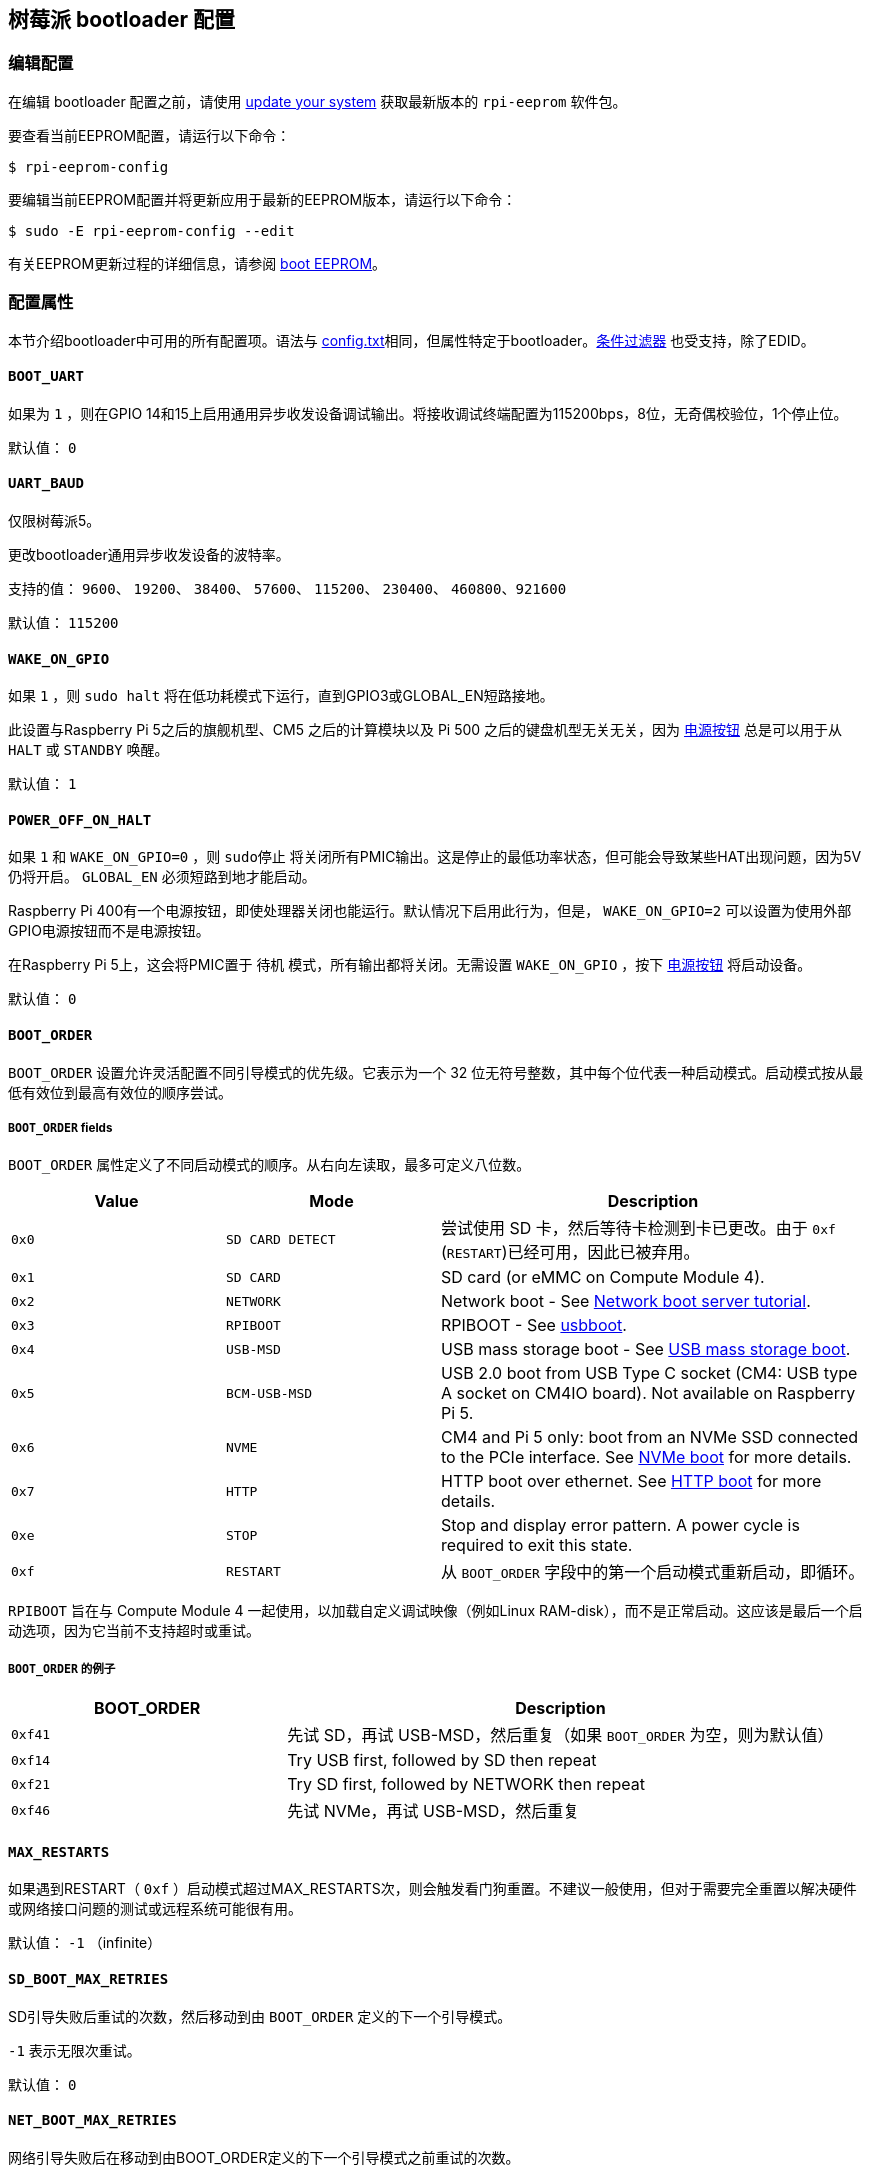 [[raspberry-pi-bootloader-configuration]]
== 树莓派 bootloader 配置

[[editing-the-configuration]]
=== 编辑配置

在编辑 bootloader 配置之前，请使用  xref:os.adoc#update-software[update your system] 获取最新版本的 `rpi-eeprom` 软件包。

要查看当前EEPROM配置，请运行以下命令：

[source,console]
----
$ rpi-eeprom-config
----

要编辑当前EEPROM配置并将更新应用于最新的EEPROM版本，请运行以下命令：

[source,console]
----
$ sudo -E rpi-eeprom-config --edit
----

有关EEPROM更新过程的详细信息，请参阅 xref:raspberry-pi.adoc#raspberry-pi-boot-eeprom[boot EEPROM]。

[[configuration-properties]]
=== 配置属性

本节介绍bootloader中可用的所有配置项。语法与 xref:config_txt.adoc[config.txt]相同，但属性特定于bootloader。xref:config_txt.adoc#conditional-filters[条件过滤器] 也受支持，除了EDID。

[[BOOT_UART]]
==== `BOOT_UART` 

如果为 `1` ，则在GPIO 14和15上启用通用异步收发设备调试输出。将接收调试终端配置为115200bps，8位，无奇偶校验位，1个停止位。

默认值： `0` 

[[UART_BAUD]]
==== `UART_BAUD` 

仅限树莓派5。

更改bootloader通用异步收发设备的波特率。

支持的值： `9600`、 `19200`、 `38400`、 `57600`、 `115200`、 `230400`、 `460800`、`921600` 

默认值： `115200` 

[[WAKE_ON_GPIO]]
==== `WAKE_ON_GPIO` 

如果 `1` ，则 `sudo halt` 将在低功耗模式下运行，直到GPIO3或GLOBAL_EN短路接地。

此设置与Raspberry Pi 5之后的旗舰机型、CM5 之后的计算模块以及 Pi 500 之后的键盘机型无关无关，因为 xref:raspberry-pi.adoc#power-button[电源按钮] 总是可以用于从 `HALT` 或 `STANDBY` 唤醒。

默认值： `1` 

[[POWER_OFF_ON_HALT]]
==== `POWER_OFF_ON_HALT` 

如果 `1` 和 `WAKE_ON_GPIO=0` ，则 `sudo停止` 将关闭所有PMIC输出。这是停止的最低功率状态，但可能会导致某些HAT出现问题，因为5V仍将开启。 `GLOBAL_EN` 必须短路到地才能启动。

Raspberry Pi 400有一个电源按钮，即使处理器关闭也能运行。默认情况下启用此行为，但是， `WAKE_ON_GPIO=2` 可以设置为使用外部GPIO电源按钮而不是电源按钮。

在Raspberry Pi 5上，这会将PMIC置于 `待机` 模式，所有输出都将关闭。无需设置 `WAKE_ON_GPIO` ，按下 xref:raspberry-pi.adoc#power-button[电源按钮] 将启动设备。

默认值： `0` 

[[BOOT_ORDER]]
==== `BOOT_ORDER` 

`BOOT_ORDER` 设置允许灵活配置不同引导模式的优先级。它表示为一个 32 位无符号整数，其中每个位代表一种启动模式。启动模式按从最低有效位到最高有效位的顺序尝试。

[[boot_order-fields]]
===== `BOOT_ORDER` fields

`BOOT_ORDER` 属性定义了不同启动模式的顺序。从右向左读取，最多可定义八位数。

[cols="1m,1m,2"]
|===
| Value | Mode | Description

| 0x0
| SD CARD DETECT
| 尝试使用 SD 卡，然后等待卡检测到卡已更改。由于 `0xf` (`RESTART`)已经可用，因此已被弃用。

| 0x1
| SD CARD
| SD card (or eMMC on Compute Module 4).

| 0x2
| NETWORK
| Network boot - See xref:remote-access.adoc#network-boot-your-raspberry-pi[Network boot server tutorial].

| 0x3
| RPIBOOT
| RPIBOOT - See https://github.com/raspberrypi/usbboot[usbboot].

| 0x4
| USB-MSD
| USB mass storage boot - See xref:raspberry-pi.adoc#usb-mass-storage-boot[USB mass storage boot].

| 0x5
| BCM-USB-MSD
| USB 2.0 boot from USB Type C socket (CM4: USB type A socket on CM4IO board). Not available on Raspberry Pi 5.

| 0x6
| NVME
| CM4 and Pi 5 only: boot from an NVMe SSD connected to the PCIe interface. See xref:raspberry-pi.adoc#nvme-ssd-boot[NVMe boot] for more details.

| 0x7
| HTTP
| HTTP boot over ethernet. See xref:raspberry-pi.adoc#http-boot[HTTP boot] for more details.

| 0xe
| STOP
| Stop and display error pattern. A power cycle is required to exit this state.

| 0xf
| RESTART
| 从 `BOOT_ORDER` 字段中的第一个启动模式重新启动，即循环。
|===

`RPIBOOT` 旨在与 Compute Module 4 一起使用，以加载自定义调试映像（例如Linux RAM-disk），而不是正常启动。这应该是最后一个启动选项，因为它当前不支持超时或重试。

[[boot_order-examples]]
===== `BOOT_ORDER` 的例子

[cols="1m,2"]
|===
| BOOT_ORDER | Description

| 0xf41
| 先试 SD，再试 USB-MSD，然后重复（如果 `BOOT_ORDER` 为空，则为默认值）
| 0xf14
| Try USB first, followed by SD then repeat

| 0xf21
| Try SD first, followed by NETWORK then repeat

| 0xf46
| 先试 NVMe，再试 USB-MSD，然后重复
|===

[[MAX_RESTARTS]]
==== `MAX_RESTARTS` 

如果遇到RESTART（ `0xf` ）启动模式超过MAX_RESTARTS次，则会触发看门狗重置。不建议一般使用，但对于需要完全重置以解决硬件或网络接口问题的测试或远程系统可能很有用。

默认值： `-1` （infinite）

[[SD_BOOT_MAX_RETRIES]]
==== `SD_BOOT_MAX_RETRIES` 

SD引导失败后重试的次数，然后移动到由 `BOOT_ORDER` 定义的下一个引导模式。

`-1` 表示无限次重试。

默认值： `0` 

[[NET_BOOT_MAX_RETRIES]]
==== `NET_BOOT_MAX_RETRIES` 

网络引导失败后在移动到由BOOT_ORDER定义的下一个引导模式之前重试的次数。

`-1` 表示无限次重试。

默认值： `0` 

[[DHCP_TIMEOUT]]
==== `DHCP_TIMEOUT` 

当前迭代失败之前整个DHCP序列的超时时间（以毫秒为单位）。

最低： `5000` 

默认值： `45000` 

[[DHCP_REQ_TIMEOUT]]
==== `DHCP_REQ_TIMEOUT` 

重试DHCP DISCOVER或DHCP REQ之前的超时时间（以毫秒为单位）。

最低： `500` 

默认值： `4000` 

[[TFTP_FILE_TIMEOUT]]
==== `TFTP_FILE_TIMEOUT` 

通过TFTP下载单个文件的超时时间（以毫秒为单位）。

最低： `5000` 

默认值： `30000` 

[[TFTP_IP]]
==== `TFTP_IP` 

TFTP服务器的可选带点十进制ip地址（例如192.168.1.99），它覆盖DHCP请求中的server-ip。

这在家庭网络上可能很有用，因为可以使用tftpd-hpa代替dnsmasq，其中宽带路由器是DHCP服务器。

默认值： `""` 

[[TFTP_PREFIX]]
==== `TFTP_PREFIX` 

为了支持每个 Raspberry Pi 独特的 TFTP 启动目录，引导加载程序会在文件名前加上设备特定目录的前缀。如果在前缀目录中既找不到 start4.elf 也找不到 start.elf，那么前缀就会被清除。

在早期型号上，序列号被用作前缀，但在 Raspberry Pi 4 和 5 上，MAC 地址不再由序列号生成，因此很难通过检查 DHCPDISCOVER 数据包在服务器上自动创建 tftpboot 目录。为了支持这一点，TFTP_PREFIX 可以自定义为 MAC 地址、固定值或序列号（默认值）。

|===
| Value | Description

| 0
| Use the serial number e.g.  `9ffefdef/` 

| 1
| 使用 `TFTP_PREFIX_STR` 指定的字符串

| 2
| Use the MAC address e.g.  `dc-a6-32-01-36-c2/` 
|===

默认值：0

[[TFTP_PREFIX_STR]]
==== `TFTP_PREFIX_STR` 

指定当 `TFTP_PREFIX` 设置为 1 时使用的自定义目录前缀字符串。例如：- `TFTP_PREFIX_STR=tftp_test/` 

默认值： `""` 

最大长度：32个字符

[[PXE_OPTION43]]
==== `PXE_OPTION43` 

用不同的字符串覆盖 PXE Option43 匹配字符串。通常情况下，对 DHCP 服务器进行定制比改变客户端行为要好，但在无法做到这一点的情况下，我们提供了这个选项。

默认值： `Raspberry Pi Boot` 

[[DHCP_OPTION97]]
==== `DHCP_OPTION97` 

在早期版本中，客户端 GUID（Option97）只是重复四次的序列号。默认情况下，新的 GUID 格式是四字符代码（FourCC）（Raspberry Pi 4 为 `RPi4` `0x34695052` 或 Raspberry Pi 5 为 `RPi5` `0x35695052` ）、电路板修订版（例如 `0x00c03111` 或 `0x00d04170`）（4 个字节）、mac 地址的最小有效 4 个字节和 4 个字节序列号的连接。
这样做的目的是使其具有唯一性，同时也为 DHCP 服务器提供结构化信息，从而无需依赖以太网 MAC OUID 就能识别 Raspberry Pi 4 和 5 计算机。

指定 `DHCP_OPTION97=0` 可恢复旧的行为，或指定一个非零十六进制值来指定自定义的 4 字节前缀。

默认值： `0x34695052` 

[[MAC_ADDRESS]]
==== `MAC_ADDRESS` 

使用给定值覆盖Raspberry Pi以太网MAC地址。例如 `dc:a6:32:01:36:c2` 

默认值： `""` 

[[MAC_ADDRESS_OTP]]
==== `MAC_ADDRESS_OTP` 

使用存储在 xref:raspberry-pi.adoc#write-and-read-customer-otp-values[客户OTP] 寄存器中的值覆盖Raspberry Pi以太网MAC地址。

例如，使用存储在 `Customer OTP` 的第0行和第1行中的MAC地址。
[source,ini]
----
MAC_ADDRESS_OTP=0,1
----

第一个值（示例中的第 0 行）包含 OUI 和 MAC 地址最重要的 8 位。第二个值（示例中的第 1 行）存储 MAC 地址的剩余 16 位。
这与 Raspberry Pi 制造时编程的 MAC 地址格式相同。

可以按任一顺序选择和组合任何两个客户行。

在 `vcgencmd otp_dump` 输出中， `Customer OTP` 行是 OTP 寄存器 36 至 43，因此如果对前两行进行如下编程，那么 `MAC_ADDRESS_OTP=0,1` 将给出一个 MAC 地址 `e4:5f:01:20:24:7e` 。
 
----
36:247e0000
37:e45f0120
----

默认值： `""` 

[[static-ip-address-configuration]]
==== 静态IP地址配置

如果TFTP_IP并设置了以下选项，则跳过DHCP并应用静态IP配置。如果TFTP服务器与客户端位于同一子网上，则可以省略GATEWay。

[[CLIENT_IP]]
===== `CLIENT_IP` 

客户端的IP地址，例如 `192.168.0.32` 

默认值： `""` 

[[SUBNET]]
===== `SUBNET` 

子网地址掩码，例如 `255.255.255.0` 

默认值： `""` 

[[GATEWAY]]
===== `GATEWAY` 

如果TFTP服务器在不同的子网上，则使用的网关地址，例如 `192.168.0.1` 

默认值： `""` 

[[DISABLE_HDMI]]
==== `DISABLE_HDMI` 

如果 `DISABLE_HDMI=1` ， xref:raspberry-pi.adoc#boot-diagnostics-on-the-raspberry-pi-4[HDMI 启动诊断] 显示将被禁用。其他非零值保留供将来使用。

默认值： `0` 

[[HDMI_DELAY]]
==== `HDMI_DELAY` 

跳过 HDMI 诊断显示，最多 N 秒（默认 5 秒），除非发生致命错误。默认行为旨在避免在正常的 SD/USB 启动过程中短暂出现启动加载程序诊断屏幕。

默认值： `5` 

[[ENABLE_SELF_UPDATE]]
==== `ENABLE_SELF_UPDATE` 

使bootloader能够从TFTP或USB大容量存储设备（MSD）引导文件系统更新自身。

如果启用了自我更新，引导加载程序将在引导文件系统中查找更新文件（.sig/.upd）。如果更新映像与当前映像不同，则应用更新并重置系统。否则，如果 EEPROM 映像字节对字节完全相同，则引导继续正常进行。

注意事项：

* 2021 年之前的引导加载程序版本不支持 `自我更新` 。
* 2022 年之前，SD 启动时未启用自我更新。在 Raspberry Pi 4 上，ROM 已经可以从 SD 卡加载 recovery.bin。在 CM4 上，self-update 和 recovery.bin 都不起作用，需要 USB 启动（参见 xref:compute-module.adoc#compute-module-eeprom-bootloader[计算模块 EEPROM 启动加载程序文档]）。
* 从 2022 年（ https://github.com/raspberrypi/rpi-eeprom/blob/master/firmware-2711/release-notes.md#2022-02-04---network-install---beta[beta] 和 https://github.com/raspberrypi/rpi-eeprom/blob/master/firmware-2711/release-notes.md#2022-03-10---promote-the-2022-03-10-beta-release-to-lateststable[stable]）开始，启用 SD 卡自更新功能。
* 对于网络启动，请确保 TFTP `boot` 目录可以通过 NFS 挂载，并且 `rpi-eeprom-update` 可以写入该目录。

默认值： `1` 

[[FREEZE_VERSION]]
==== `FREEZE_VERSION` 

以前只有 `rpi-eeprom-update` 脚本会检查该属性。但现在启用了自我更新后，引导加载程序也会检查该属性。如果设置为 1，它将覆盖 `ENABLE_SELF_UPDATE` 以停止自动更新。要禁用 `FREEZE_VERSION` ，必须使用 recovery.bin 的 SD 卡启动。

自定义EEPROM更新脚本也必须检查此标志。

默认值： `0` 

[[HTTP_HOST]]
==== `HTTP_HOST` 

如果启动了网络安装或 HTTP引导，则会从此服务器下载 `boot.img` 和 `boot.sig` 。

无效的主机名将被忽略。它们只能包含小写字母数字字符和 `-` 或 `.` 。
如果设置了 `HTTP_HOST` ，则禁用 HTTPS，而使用普通 HTTP。
可以指定一个 IP 地址，以避免 DNS 查找。
主机名中不要包含 HTTP 或任何正斜杠符号。

默认值： `fw-download-alias1.raspberrypi.com` 

[[HTTP_PORT]]
==== `HTTP_PORT` 

您可以使用此属性更改用于网络安装和 HTTP 启动的端口。使用默认主机 `fw-download-alias1.raspberrypi.com` 时，将启用 HTTPS。如果更改了 `HTTP_HOST` ，则会禁用 HTTPS，而使用普通 HTTP。

禁用 HTTPS 后，即使将 `HTTP_PORT` 更改为 `443` ，仍将使用普通 HTTP。

默认值： `443` ，如果启用 HTTPS，则为 `80` 

[[HTTP_PATH]]
==== `HTTP_PATH` 

用于网络安装和 HTTP引导的路径。

区分大小写。
使用Linux斜杠作为路径分隔符。
不需要前导和尾随正斜杠。

如果未设置 `HTTP_HOST` ，则忽略 `HTTP_PATH` ，URL 将是 `https://fw-download-alias1.raspberrypi.com:443/net_install/boot.img` 。如果设置了 `HTTP_HOST` ，URL 将是： `\http://<HTTP_HOST>:<HTTP_PORT>/<HTTP_PATH>/boot.img` 。

默认值： `net_install` 

[[IMAGER_REPO_URL]]
==== `IMAGER_REPO_URL` 

嵌入式 Raspberry Pi Imager 应用程序是通过启动时下载的 JSON 文件配置的。

您可以更改嵌入式 Raspberry Pi Imager 应用程序使用的 JSON 文件的 URL，让它提供您自己的图像。
您可以使用标准 https://www.raspberrypi.com/software/[Raspberry Pi Imager] 应用程序通过 `--repo` 参数传递 URL 进行测试。

默认值： `\http://downloads.raspberrypi.org/os_list_imagingutility_v3.json` 

[[NET_INSTALL_ENABLED]]
==== `NET_INSTALL_ENABLED` 

启用网络安装后，如果bootloader检测到键盘，它会在引导时显示网络安装屏幕。

要启用网络安装，请添加 `NET_INSTALL_ENABLED=1` ，或禁用网络安装，请添加 `NET_INSTALL_ENABLED=0` 。

如果设置了 `DISABLE_HDMI=1` ，则忽略此设置并禁用网络安装。

为了检测键盘，网络安装必须初始化USB控制器并枚举设备。这将启动时间增加大约1秒，因此在某些嵌入式应用程序中禁用网络安装可能是有利的。

默认值：Raspberry Pi 4和Raspberry Pi 400上的 `1` ， Compute Module 4 上的 `0` 。

[[NET_INSTALL_KEYBOARD_WAIT]]
==== `NET_INSTALL_KEYBOARD_WAIT` 

如果启用了网络安装，bootloader会尝试检测键盘和 `SHIFT` 键以启动网络安装。您可以使用此属性以毫秒为单位更改此等待的长度。

将此设置为 `0` 会禁用键盘等待，尽管如果没有找到引导文件并且USB引导模式 `4` 处于 `BOOT_ORDER` 中，仍然可以启动网络安装。

NOTE: 测试表明键盘和SHIFT检测至少需要750毫秒。

默认值： `900` 

[[NETCONSOLE]]
==== `NETCONSOLE` - 高级日志记录

`NETCONSOLE` 将调试消息复制到网络接口。IP地址和端口由 `NETCONSOLE` 字符串定义。

NOTE: NETCONSOLE 会阻塞，直到以太网链接建立或超时。超时值为 `DHCP_TIMEOUT`，但除非请求网络启动，否则不会尝试 DHCP。

[[format]]
===== 格式

更多信息，请参阅 https://wiki.archlinux.org/index.php/Netconsole[Netconsole 文档]。

[source]
----
src_port@src_ip/dev_name,dst_port@dst_ip/dst_mac
E.g. 6665@169.254.1.1/,6666@/
----

为了简化解析，引导加载程序要求每个分隔符都必须存在。您必须指定源 IP 地址，但可以将以下字段留空以使用其默认值：

* `src_port` - `6665`
* `dev_name` - `""` (the device name is always ignored)
* `dst_port` - `6666`
* `dst_ip` - `255.255.255.255`
* `dst_mac` - `00:00:00:00:00`

查看数据的一种方法是将测试的 Raspberry Pi 4 连接到另一个运行 WireShark 的 Raspberry Pi，选择 `udp.srcport == 6665` 作为过滤器，然后选择 *Analyze -> Follow -> UDP stream* 以 ASCII 日志的形式查看。

默认情况下不应启用 `NETCONSOLE` ，因为它可能会导致网络问题。可以通过GPIO过滤器按需启用它：

[source,ini]
----
# Enable debug if GPIO 7 is pulled low
[gpio7=0]
NETCONSOLE=6665@169.254.1.1/,6666@/
----

默认: `""` (未启用）

最大长度：32个字符

[[PARTITION]]
==== `PARTITION` 

如果没有通过 `reboot` 命令（例如 `sudo reboot N` ）或 `autoboot.txt` 中的 `boot_partition=N` 明确设置引导分区号，可以使用 `PARTITION` 选项指定引导分区号。
如果用户按下按钮，这可用于从应急分区启动。
[source,ini]
----
# Boot from partition 2 if GPIO 7 is pulled low
[gpio7=0]
PARTITION=2
----

默认值：0

[[PSU_MAX_CURRENT]]
==== `PSU_MAX_CURRENT` 

仅限树莓派5。

如果设置了该属性，固件就会跳过 USB 供电协商，并假定已连接到具有给定额定电流的电源。
通常情况下，该属性应设置为 `3000` 或 `5000` ，即低电流或高电流电源。

默认值： `""` 

[[USB_MSD_EXCLUDE_VID_PID]]
==== `USB_MSD_EXCLUDE_VID_PID` 

最多四个VID/PID对的列表，指定bootloader应忽略的设备。如果这与HUB匹配，则不会枚举HUB，从而导致排除所有下游设备。
这旨在允许在引导枚举期间忽略有问题的（例如枚举非常慢）设备。这是特定于bootloader的，不会传递给操作系统。

该格式是以逗号分隔的十六进制值列表，其中VID为最重要的半字节。不允许空格。
例如。 `034700a0,a4231234` 

默认值： `""` 

[[USB_MSD_DISCOVER_TIMEOUT]]
==== `USB_MSD_DISCOVER_TIMEOUT` 

如果在此超时时间内未找到USB大容量存储设备，则USB-MSD将停止并选择下一个启动模式。

最低： `5000` （5秒）

默认值： `20000` （20秒）

[[USB_MSD_LUN_TIMEOUT]]
==== `USB_MSD_LUN_TIMEOUT` 

在进入下一个 LUN（如多插槽 SD 卡读卡器）之前等待的时间（以毫秒为单位）。虽然还在调整中，但如果连接的是老式/慢速设备以及包含操作系统的快速 USB-MSD 设备，这可能有助于加快启动速度。

最小值：  `100` 

默认值： `2000` （2秒）

[[USB_MSD_PWR_OFF_TIME]]
==== `USB_MSD_PWR_OFF_TIME` 

仅限树莓派4。

当 Pi 重新启动电源时，硬件会关闭 USB 电源。较短的断电时间可能会导致某些 USB 设备出现问题，因此可以使用此参数强制较长时间的断电，就像电缆被物理移除一样。

在 RaspberryPi 4 1.3 及更旧版本上，可配置/长时间断电要求启用 XHCI 控制器，因此实际上是先短时间断电，然后再长时间配置断电。通过将该参数设置为零，可以跳过较长的可配置断电时间。

在较新的版本中，硬件会确保 USB 电源在重启后关闭，引导加载程序仅在超时后才会启用电源。这是在内存初始化确保 USB 电源关闭至少两秒后发生的。因此，该参数通常对较新的硬件版本没有影响。

最小值： `0` 

最大： `5000` 

默认值： `1000` （1秒）

[[USB_MSD_STARTUP_DELAY]]
==== `USB_MSD_STARTUP_DELAY` 

如果已定义，则会在USB主机控制器初始化后延迟给定超时的USB枚举。如果USB硬盘驱动器需要很长时间才能初始化并触发USB超时，则可以使用此延迟为驱动程序提供额外的初始化时间。还可能需要增加整体USB超时（ `USB_MSD_DISCOVER_TIMEOUT` ）。

最小值： `0` 

最大： `30000` （30秒）

默认值： `0` 

[[VL805]]
==== `VL805` 

仅在 Compute Module 4 上。

如果 `VL805` 属性设置为 `1` ，则bootloader将搜索VL805 PCIe XHCI控制器，并尝试使用嵌入在bootloaderEEPROM中的VL805固件对其进行初始化。这使工业设计能够使用VL805 XHCI控制器，而无需为VL805固件提供专用的SPI 则必须重新刷写bootloader EEPROM

* 在 Compute Module 4 上，引导加载程序从不写入专用的 VL805 SPI EEPROM。该选项只是将控制器配置为从 SDRAM 加载固件。
* 如果 VL805 XHCI 控制器有专用 EEPROM，请勿使用该选项。它将无法初始化，因为 VL805 ROM 会尝试使用专用的 SPI EEPROM（如果已安装）。
* 嵌入式 VL805 固件假定 USB 配置与 Raspberry Pi 4B 相同（两个 USB 3.0 端口和四个 USB 2.0 端口）。不支持加载其他 VL805 固件映像，此类配置应使用专用的 VL805 SPI EEPROM。

默认值： `0` 

[[XHCI_DEBUG]]
==== `XHCI_DEBUG` 

此属性是一个位字段，用于控制大容量存储启动模式下USB调试消息的详细程度。启用所有这些消息会生成大量日志数据，这将减慢启动速度，甚至可能导致启动失败。对于详细日志，最好使用 `NETCONSOLE` 。

[cols="1m,3"]
|===
| Value | Log

| 0x1
| USB descriptors

| 0x2
| Mass storage mode state machine

| 0x4
| Mass storage mode state machine - verbose

| 0x8
| All USB requests

| 0x10
| Device and hub state machines

| 0x20
| All xHCI TRBs (VERY VERBOSE)

| 0x40
| All xHCI events (VERY VERBOSE)
|===

要组合值，请将它们添加在一起。例如：

[source,ini]
----
# Enable mass storage and USB descriptor logging
XHCI_DEBUG=0x3
----

默认值： `0x0` （未启用USB调试消息）

[[config_txt]]
==== `[config.txt]` 部分

读取 `config.txt` 文件后，GPU 固件 `start4.elf` 会读取bootloader EEPROM 配置，并检查是否存在名为 `[config.txt]` 的部分。如果存在 `[config.txt]` 部分，则会在内存中将从该部分开始到文件结束的内容添加到从引导分区读取的 `config.txt` 文件内容中。 这可用于自动将设置应用到每个操作系统，例如 dtoverlays。

WARNING: 如果使用无效配置配置引
导加载程序，导致引导失败，则必须重新刷新引导加载程序 EEPROM，使用有效配置引导。

TIP: 某些配置属性存在于 `config.txt` 中。有关这些属性的更多信息，请参阅 xref:config_txt.adoc#configuration-properties[配置属性]。
